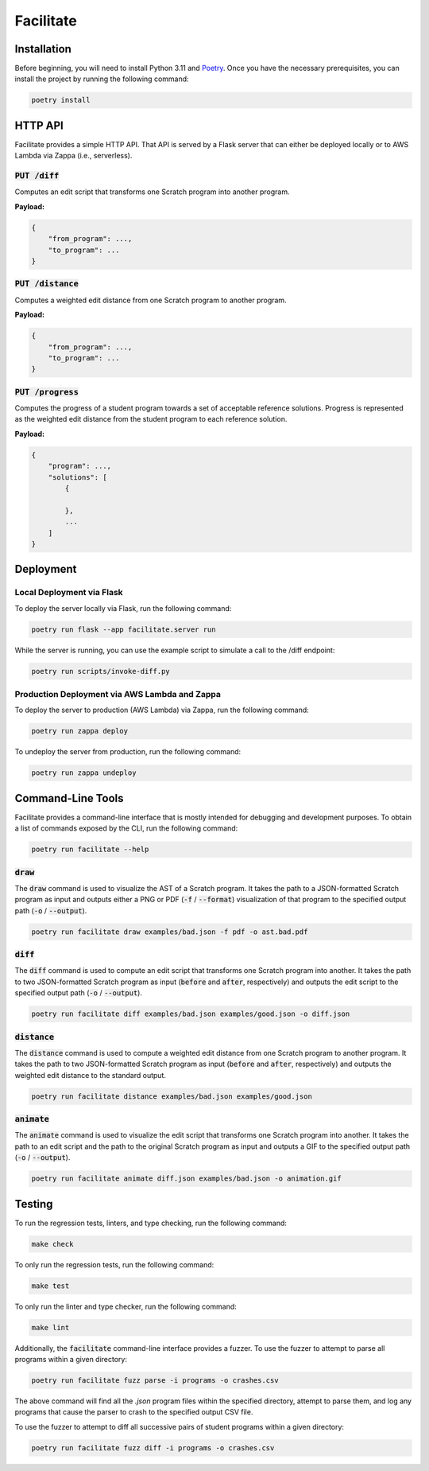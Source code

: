Facilitate
==========

Installation
------------

Before beginning, you will need to install Python 3.11 and `Poetry <https://python-poetry.org>`_.
Once you have the necessary prerequisites, you can install the project by running the following command:

.. code:: shell

    poetry install

HTTP API
--------

Facilitate provides a simple HTTP API.
That API is served by a Flask server that can either be deployed locally or to AWS Lambda via Zappa (i.e., serverless).

:code:`PUT /diff`
~~~~~~~~~~~~~~~~~

Computes an edit script that transforms one Scratch program into another program.

**Payload:**

.. code:: json

    {
        "from_program": ...,
        "to_program": ...
    }

:code:`PUT /distance`
~~~~~~~~~~~~~~~~~~~~~

Computes a weighted edit distance from one Scratch program to another program.

**Payload:**

.. code:: json

    {
        "from_program": ...,
        "to_program": ...
    }

:code:`PUT /progress`
~~~~~~~~~~~~~~~~~~~~~

Computes the progress of a student program towards a set of acceptable reference solutions.
Progress is represented as the weighted edit distance from the student program to each reference solution.

**Payload:**

.. code:: json

    {
        "program": ...,
        "solutions": [
            {

            },
            ...
        ]
    }


Deployment
----------

Local Deployment via Flask
~~~~~~~~~~~~~~~~~~~~~~~~~~

To deploy the server locally via Flask, run the following command:

.. code:: shell

    poetry run flask --app facilitate.server run

While the server is running, you can use the example script to simulate a call to the /diff endpoint:

.. code:: shell

    poetry run scripts/invoke-diff.py

Production Deployment via AWS Lambda and Zappa
~~~~~~~~~~~~~~~~~~~~~~~~~~~~~~~~~~~~~~~~~~~~~~

To deploy the server to production (AWS Lambda) via Zappa, run the following command:

.. code:: shell

    poetry run zappa deploy

To undeploy the server from production, run the following command:

.. code:: shell

    poetry run zappa undeploy

Command-Line Tools
------------------

Facilitate provides a command-line interface that is mostly intended for debugging and development purposes.
To obtain a list of commands exposed by the CLI, run the following command:

.. code:: shell

    poetry run facilitate --help

:code:`draw`
~~~~~~~~~~~~

The :code:`draw` command is used to visualize the AST of a Scratch program.
It takes the path to a JSON-formatted Scratch program as input and outputs either a PNG or PDF (:code:`-f` / :code:`--format`) visualization of that program to the specified output path (:code:`-o` / :code:`--output`).

.. code:: shell

    poetry run facilitate draw examples/bad.json -f pdf -o ast.bad.pdf

:code:`diff`
~~~~~~~~~~~~

The :code:`diff` command is used to compute an edit script that transforms one Scratch program into another.
It takes the path to two JSON-formatted Scratch program as input (:code:`before` and :code:`after`, respectively) and outputs the edit script to the specified output path (:code:`-o` / :code:`--output`).

.. code:: shell

    poetry run facilitate diff examples/bad.json examples/good.json -o diff.json

:code:`distance`
~~~~~~~~~~~~~~~~

The :code:`distance` command is used to compute a weighted edit distance from one Scratch program to another program.
It takes the path to two JSON-formatted Scratch program as input (:code:`before` and :code:`after`, respectively) and outputs the weighted edit distance to the standard output.

.. code:: shell

    poetry run facilitate distance examples/bad.json examples/good.json

:code:`animate`
~~~~~~~~~~~~~~~

The :code:`animate` command is used to visualize the edit script that transforms one Scratch program into another.
It takes the path to an edit script and the path to the original Scratch program as input and outputs a GIF to the specified output path (:code:`-o` / :code:`--output`).

.. code:: shell

    poetry run facilitate animate diff.json examples/bad.json -o animation.gif

Testing
-------

To run the regression tests, linters, and type checking, run the following command:

.. code:: shell

    make check

To only run the regression tests, run the following command:

.. code:: shell

    make test

To only run the linter and type checker, run the following command:

.. code:: shell

    make lint

Additionally, the :code:`facilitate` command-line interface provides a fuzzer.
To use the fuzzer to attempt to parse all programs within a given directory:

.. code:: shell

    poetry run facilitate fuzz parse -i programs -o crashes.csv

The above command will find all the `.json` program files within the specified directory, attempt to parse them, and log any programs that cause the parser to crash to the specified output CSV file.

To use the fuzzer to attempt to diff all successive pairs of student programs within a given directory:

.. code:: shell

    poetry run facilitate fuzz diff -i programs -o crashes.csv
